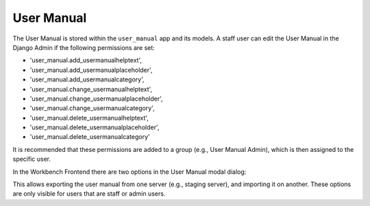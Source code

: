 .. _UserManual:

User Manual
===========

The User Manual is stored within the ``user_manual`` app and its models. A staff user can edit the
User Manual in the Django Admin if the following permissions are set:

- 'user_manual.add_usermanualhelptext',
- 'user_manual.add_usermanualplaceholder',
- 'user_manual.add_usermanualcategory',
- 'user_manual.change_usermanualhelptext',
- 'user_manual.change_usermanualplaceholder',
- 'user_manual.change_usermanualcategory',
- 'user_manual.delete_usermanualhelptext',
- 'user_manual.delete_usermanualplaceholder',
- 'user_manual.delete_usermanualcategory'

It is recommended that these permissions are added to a group (e.g., User Manual Admin), which is then assigned to the specific user.

In the Workbench Frontend there are two options in the User Manual modal dialog:

.. image:: user_manual_import_export_frontend.png

This allows exporting the user manual from one server (e.g., staging server), and importing it on another.
These options are only visible for users that are staff or admin users.
